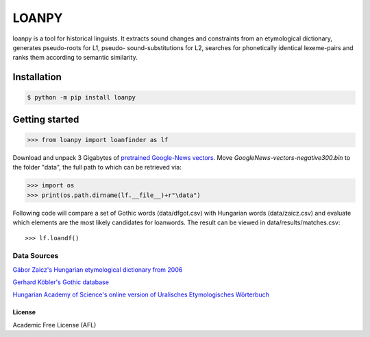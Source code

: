 LOANPY
======

| |loanpy|
| |Build Status|

loanpy is a tool for historical linguists. It extracts sound changes and constraints from an etymological dictionary, generates pseudo-roots for L1, pseudo- sound-substitutions for L2, searches for phonetically identical lexeme-pairs and ranks them according to semantic similarity.

Installation
~~~~~~~~~~~~

.. code:: sh

    $ python -m pip install loanpy

Getting started
~~~~~~~~~~~~~~~

.. code:: sh

    >>> from loanpy import loanfinder as lf

Download and unpack 3 Gigabytes of `pretrained Google-News
vectors <https://drive.google.com/file/d/0B7XkCwpI5KDYNlNUTTlSS21pQmM/edit>`__. Move *GoogleNews-vectors-negative300.bin* to the folder "data", the full path to which can be retrieved via:

.. code:: sh

    >>> import os
    >>> print(os.path.dirname(lf.__file__)+r"\data")

Following code will compare a set of Gothic words (data/dfgot.csv) with Hungarian words (data/zaicz.csv) and evaluate which elements are the most likely candidates for loanwords.
The result can be viewed in data/results/matches.csv:

::

    >>> lf.loandf()

Data Sources
_________________
`Gábor Zaicz's  Hungarian etymological dictionary from 2006 <https://regi.tankonyvtar.hu/hu/tartalom/tinta/TAMOP-4_2_5-09_Etimologiai_szotar/adatok.html>`__

`Gerhard Köbler's Gothic database <https://koeblergerhard.de/wikiling/?f=got>`__

`Hungarian Academy of Science's online version of Uralisches Etymologisches Wörterbuch <http://uralonet.nytud.hu>`__

License
-------

Academic Free License (AFL)

.. |loanpy| image:: https://github.com/martino-vic/loanpy/blob/master/logo_resizeimage.svg
   :target: https://pypi.org/project/loanpy/
.. |Build Status| image:: https://about.zenodo.org/static/img/logos/zenodo-gradient-square.svg
   :target: https://zenodo.org/record/4100594#.X5RgbIgzaUk